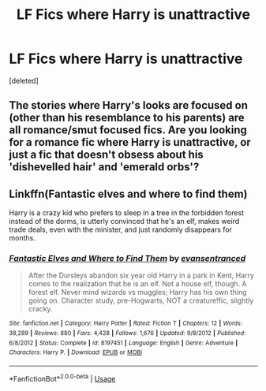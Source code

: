 #+TITLE: LF Fics where Harry is unattractive

* LF Fics where Harry is unattractive
:PROPERTIES:
:Score: 7
:DateUnix: 1558320562.0
:DateShort: 2019-May-20
:FlairText: Request
:END:
[deleted]


** The stories where Harry's looks are focused on (other than his resemblance to his parents) are all romance/smut focused fics. Are you looking for a romance fic where Harry is unattractive, or just a fic that doesn't obsess about his 'dishevelled hair' and 'emerald orbs'?
:PROPERTIES:
:Author: 4wallsandawindow
:Score: 3
:DateUnix: 1558386773.0
:DateShort: 2019-May-21
:END:


** Linkffn(Fantastic elves and where to find them)

Harry is a crazy kid who prefers to sleep in a tree in the forbidden forest instead of the dorms, is utterly convinced that he's an elf, makes weird trade deals, even with the minister, and just randomly disappears for months.
:PROPERTIES:
:Author: 15_Redstones
:Score: 2
:DateUnix: 1558359610.0
:DateShort: 2019-May-20
:END:

*** [[https://www.fanfiction.net/s/8197451/1/][*/Fantastic Elves and Where to Find Them/*]] by [[https://www.fanfiction.net/u/651163/evansentranced][/evansentranced/]]

#+begin_quote
  After the Dursleys abandon six year old Harry in a park in Kent, Harry comes to the realization that he is an elf. Not a house elf, though. A forest elf. Never mind wizards vs muggles; Harry has his own thing going on. Character study, pre-Hogwarts, NOT a creature!fic, slightly cracky.
#+end_quote

^{/Site/:} ^{fanfiction.net} ^{*|*} ^{/Category/:} ^{Harry} ^{Potter} ^{*|*} ^{/Rated/:} ^{Fiction} ^{T} ^{*|*} ^{/Chapters/:} ^{12} ^{*|*} ^{/Words/:} ^{38,289} ^{*|*} ^{/Reviews/:} ^{880} ^{*|*} ^{/Favs/:} ^{4,428} ^{*|*} ^{/Follows/:} ^{1,676} ^{*|*} ^{/Updated/:} ^{9/8/2012} ^{*|*} ^{/Published/:} ^{6/8/2012} ^{*|*} ^{/Status/:} ^{Complete} ^{*|*} ^{/id/:} ^{8197451} ^{*|*} ^{/Language/:} ^{English} ^{*|*} ^{/Genre/:} ^{Adventure} ^{*|*} ^{/Characters/:} ^{Harry} ^{P.} ^{*|*} ^{/Download/:} ^{[[http://www.ff2ebook.com/old/ffn-bot/index.php?id=8197451&source=ff&filetype=epub][EPUB]]} ^{or} ^{[[http://www.ff2ebook.com/old/ffn-bot/index.php?id=8197451&source=ff&filetype=mobi][MOBI]]}

--------------

*FanfictionBot*^{2.0.0-beta} | [[https://github.com/tusing/reddit-ffn-bot/wiki/Usage][Usage]]
:PROPERTIES:
:Author: FanfictionBot
:Score: 1
:DateUnix: 1558359621.0
:DateShort: 2019-May-20
:END:
